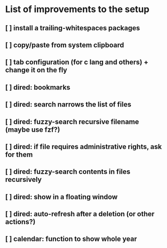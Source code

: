 * List of improvements to the setup
** [ ] install a trailing-whitespaces packages
** [ ] copy/paste from system clipboard
** [ ] tab configuration (for c lang and others) + change it on the fly
** [ ] dired: bookmarks
** [ ] dired: search narrows the list of files
** [ ] dired: fuzzy-search recursive filename (maybe use fzf?)
** [ ] dired: if file requires administrative rights, ask for them
** [ ] dired: fuzzy-search contents in files recursively
** [ ] dired: show in a floating window
** [ ] dired: auto-refresh after a deletion (or other actions?)
** [ ] calendar: function to show whole year
